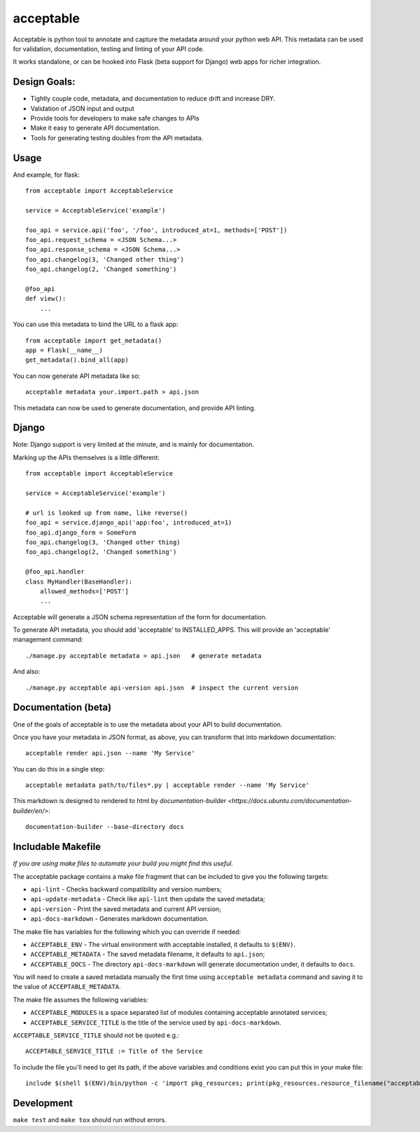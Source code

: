 acceptable
==========

Acceptable is python tool to annotate and capture the metadata around your
python web API. This metadata can be used for validation, documentation,
testing and linting of your API code.

It works standalone, or can be hooked into Flask (beta support for Django) web
apps for richer integration.


Design Goals:
-------------

- Tightly couple code, metadata, and documentation to reduce drift and increase DRY.

- Validation of JSON input and output

- Provide tools for developers to make safe changes to APIs

- Make it easy to generate API documentation.

- Tools for generating testing doubles from the API metadata.


Usage
-----

And example, for flask::

    from acceptable import AcceptableService

    service = AcceptableService('example')

    foo_api = service.api('foo', '/foo', introduced_at=1, methods=['POST'])
    foo_api.request_schema = <JSON Schema...>
    foo_api.response_schema = <JSON Schema...>
    foo_api.changelog(3, 'Changed other thing')
    foo_api.changelog(2, 'Changed something')

    @foo_api
    def view():
        ...

You can use this metadata to bind the URL to a flask app::

    from acceptable import get_metadata()
    app = Flask(__name__)
    get_metadata().bind_all(app)

You can now generate API metadata like so::

    acceptable metadata your.import.path > api.json

This metadata can now be used to generate documentation, and provide API linting.


Django
------

Note: Django support is very limited at the minute, and is mainly for documentation.

Marking up the APIs themselves is a little different::

    from acceptable import AcceptableService

    service = AcceptableService('example')

    # url is looked up from name, like reverse()
    foo_api = service.django_api('app:foo', introduced_at=1)
    foo_api.django_form = SomeForm
    foo_api.changelog(3, 'Changed other thing)
    foo_api.changelog(2, 'Changed something')

    @foo_api.handler
    class MyHandler(BaseHandler):
        allowed_methods=['POST']
        ...

Acceptable will generate a JSON schema representation of the form for documentation.

To generate API metadata, you should add 'acceptable' to INSTALLED_APPS. This
will provide an 'acceptable' management command::


    ./manage.py acceptable metadata > api.json   # generate metadata

And also::

    ./manage.py acceptable api-version api.json  # inspect the current version



Documentation (beta)
--------------------

One of the goals of acceptable is to use the metadata about your API to build documentation.

Once you have your metadata in JSON format, as above, you can transform that into markdown documentation::

    acceptable render api.json --name 'My Service'

You can do this in a single step::

    acceptable metadata path/to/files*.py | acceptable render --name 'My Service'

This markdown is designed to rendered to html by
`documentation-builder <https://docs.ubuntu.com/documentation-builder/en/>`::

    documentation-builder --base-directory docs

Includable Makefile
-------------------

*If you are using make files to automate your build you might find this useful.*

The acceptable package contains a make file fragment that can be included to
give you the following targets:

- ``api-lint`` - Checks backward compatibility and version numbers;
- ``api-update-metadata`` - Check like ``api-lint`` then update the saved metadata;
- ``api-version`` - Print the saved metadata and current API version;
- ``api-docs-markdown`` - Generates markdown documentation.

The make file has variables for the following which you can override if
needed:

- ``ACCEPTABLE_ENV`` - The virtual environment with acceptable installed, it defaults to ``$(ENV)``.
- ``ACCEPTABLE_METADATA`` - The saved metadata filename, it defaults to ``api.json``;
- ``ACCEPTABLE_DOCS`` - The directory ``api-docs-markdown`` will generate documentation under, it defaults to ``docs``.

You will need to create a saved metadata manually the first time using
``acceptable metadata`` command and saving it to the value of ``ACCEPTABLE_METADATA``.

The make file assumes the following variables:

- ``ACCEPTABLE_MODULES`` is a space separated list of modules containing acceptable annotated services;
- ``ACCEPTABLE_SERVICE_TITLE`` is the title of the service used by ``api-docs-markdown``.

``ACCEPTABLE_SERVICE_TITLE`` should not be quoted e.g.::

    ACCEPTABLE_SERVICE_TITLE := Title of the Service

To include the file you'll need to get its path, if the above variables and
conditions exist you can put this in your make file::

    include $(shell $(ENV)/bin/python -c 'import pkg_resources; print(pkg_resources.resource_filename("acceptable", "make/Makefile.acceptable"))' 2> /dev/null)

Development
-----------

``make test`` and ``make tox`` should run without errors.
